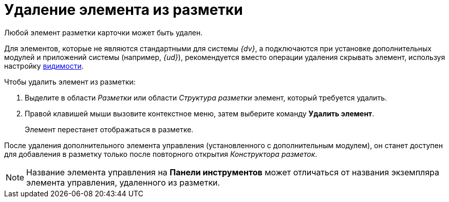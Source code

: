 = Удаление элемента из разметки

Любой элемент разметки карточки может быть удален.

Для элементов, которые не являются стандартными для системы _{dv}_, а подключаются при установке дополнительных модулей и приложений системы (например, _{ud}_), рекомендуется вместо операции удаления скрывать элемент, используя настройку xref:layouts/lay_ControlElements_Appearance.adoc[видимости].

.Чтобы удалить элемент из разметки:
. Выделите в области _Разметки_ или области _Структура разметки_ элемент, который требуется удалить.
. Правой клавишей мыши вызовите контекстное меню, затем выберите команду *Удалить элемент*.
+
Элемент перестанет отображаться в разметке.

После удаления дополнительного элемента управления (установленного с дополнительным модулем), он станет доступен для добавления в разметку только после повторного открытия _Конструктора разметок_.

[NOTE]
====
Название элемента управления на *Панели инструментов* может отличаться от названия экземпляра элемента управления, удаленного из разметки.
====

